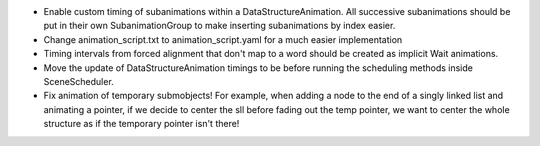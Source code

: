 - Enable custom timing of subanimations within a DataStructureAnimation. All successive subanimations should be put in their own SubanimationGroup to make inserting subanimations by index easier. 
- Change animation_script.txt to animation_script.yaml for a much easier implementation





- Timing intervals from forced alignment that don't map to a word should be created as implicit Wait animations.

- Move the update of DataStructureAnimation timings to be before running the scheduling methods inside SceneScheduler.

- Fix animation of temporary submobjects! For example, when adding a node to the end of a singly linked list and animating a pointer, if we decide to center the sll before fading out the temp pointer, we want to center the whole structure as if the temporary pointer isn't there!
